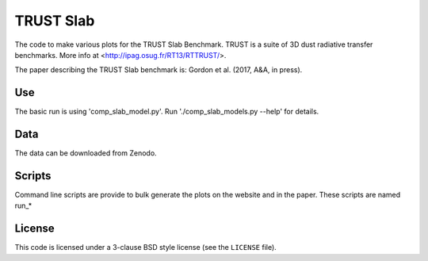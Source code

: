 
TRUST Slab
==========

The code to make various plots for the TRUST Slab Benchmark.
TRUST is a suite of 3D dust radiative transfer benchmarks.  
More info at <http://ipag.osug.fr/RT13/RTTRUST/>.

The paper describing the TRUST Slab benchmark is:
Gordon et al. (2017, A&A, in press).

Use
---

The basic run is using 'comp_slab_model.py'.
Run './comp_slab_models.py --help' for details.

Data
----

The data can be downloaded from Zenodo.

.. image:: https://zenodo.org/badge/DOI/10.5281/zenodo.163632.svg
   :target: https://doi.org/10.5281/zenodo.163632

Scripts
-------

Command line scripts are provide to bulk generate the plots on the website
and in the paper.
These scripts are named run_*

License
-------

This code is licensed under a 3-clause BSD style license (see the
``LICENSE`` file).
